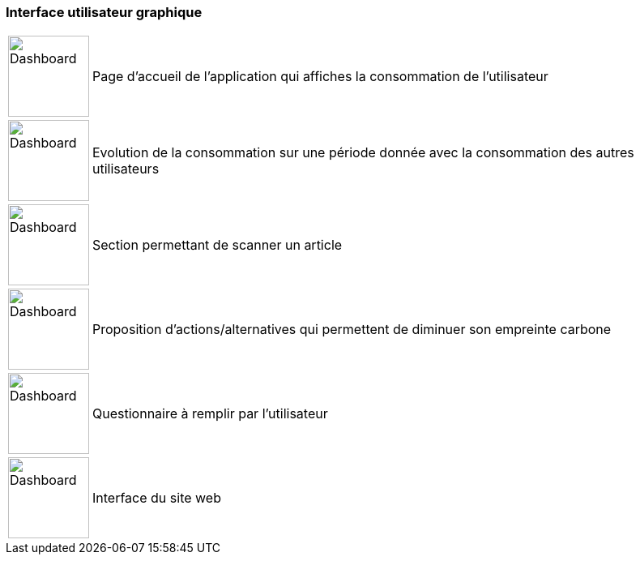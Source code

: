 === Interface utilisateur graphique

[%autowidth]
[cols="1a,1", grid=none, frame=none]
|===

|image::../images/dashboard/3.png['Dashboard', 100]
^.^|Page d'accueil de l'application qui affiches la consommation de l'utilisateur

|image::../images/dashboard/4.png['Dashboard',100]
^.^|Evolution de la consommation sur une période donnée avec la consommation des autres utilisateurs


|image::../images/dashboard/5.png['Dashboard',100]
^.^|Section permettant de scanner un article


|image::../images/dashboard/6.png['Dashboard',100]
^.^|Proposition d'actions/alternatives qui permettent de diminuer son empreinte carbone


|image::../images/dashboard/7.png['Dashboard',100]
^.^|Questionnaire à remplir par l'utilisateur


|image::../images/dashboard/12.png['Dashboard',100]
^.^|Interface du site web

|===
